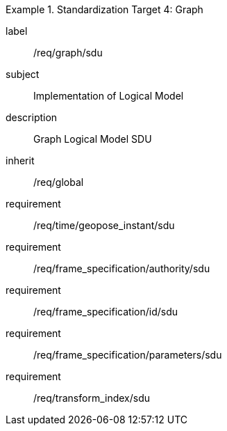 
[requirements_class]
.Standardization Target 4: Graph
====
[%metadata]
label:: /req/graph/sdu
subject:: Implementation of Logical Model
description:: Graph Logical Model SDU
inherit:: /req/global
requirement:: /req/time/geopose_instant/sdu
requirement:: /req/frame_specification/authority/sdu
requirement:: /req/frame_specification/id/sdu
requirement:: /req/frame_specification/parameters/sdu
requirement:: /req/transform_index/sdu
====
